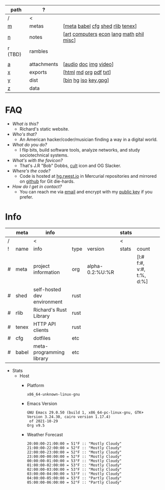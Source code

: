 #+OPTIONS: ^:nil toc:nil num:nil
#+HTML_HEAD_EXTRA: <link rel="stylesheet" type="text/css" href="css/page.css" />
|---------+-------------+------------------------------------------|
| path    | ?           |                                          |
|---------+-------------+------------------------------------------|
| /       | <           |                                          |
| [[file:m.org][m]]       | metas       | [[[file:m.org::#meta][meta]] [[file:m.org::#babel][babel]] [[file:m.org::#cfg][cfg]] [[file:m.org::#shed][shed]] [[file:m.org::#rlib][rlib]] [[file:m.org::#tenex][tenex]]]         |
| [[file:n.org][n]]       | notes       | [[[file:n.org::#art][art]] [[file:n.org::#computers][computers]] [[file:n.org::#economics][econ]] [[file:n.org::#language][lang]] [[file:n.org::#math][math]] [[file:n.org::#philosophy][phil]] [[file:n.org::#misc][misc]]] |
| r (TBD) | rambles     |                                          |
|         |             |                                          |
| [[rw:a][a]]       | attachments | [[[cdn:audio][audio]] [[cdn:doc][doc]] [[cdn:img][img]] [[cdn:video][video]]]                    |
| [[rw:x][x]]       | exports     | [[[rw:x/html][html]] [[rw:x/md][md]] [[rw:x/org][org]] [[rw:x/pdf][pdf]] [[rw:x/txt][txt]]]                    |
| [[rw:y][y]]       | dist        | [[[rw:y/bin][bin]] [[rw:y/hg][hg]] [[rw:y/iso][iso]] [[rw:y/key.gpg][key.gpg]]]                     |
| [[rw:z][z]]       | data        |                                          |
|---------+-------------+------------------------------------------|
* FAQ
:PROPERTIES:
:CUSTOM_ID: faq
:END:

- /What is this?/
  - Richard's static website.
- /Who's that?/
  - An American hacker/coder/musician finding a way in a digital
    world.
- /What do you do?/
  - I flip bits, build software tools, analyze networks, and study
    sociotechnical systems.
- /What's with the favicon?/
  - That's J.R "Bob" Dobbs, [[http://www.subgenius.com][cult]] icon and OG Slacker.
- /Where's the code?/
  - Code is hosted at [[https://hg.rwest.io][hg.rwest.io]] in Mercurial repositories and
    mirrored on [[https://github.com/richardwesthaver][github]] for Git die-hards.
- /How do I get in contact?/
  - You can reach me via [[mailto:ellis@rwest.io][email]] and encrypt with my [[rw:y/key.gpg][public key]] if you
    prefer.

* Info
:PROPERTIES:
:CUSTOM_ID: info
:END:

#+name: meta-info
|---+-------+-----------------------------+------+-----------------+-------+--------------------------+---|
|   | meta  | info                        |      |                 | stats |                          |   |
|---+-------+-----------------------------+------+-----------------+-------+--------------------------+---|
| / |       | <                           |      |                 | <     |                          |   |
| ! | name  | info                        | type | version         | stats | count                    |   |
| # | meta  | project information         | org  | alpha-0.2:%U:%R |       | [l:# f:#, v:#, t:%, d:%] |   |
| # | shed  | self-hosted dev environment | rust |                 |       |                          |   |
| # | rlib  | Richard's Rust Library      | rust |                 |       |                          |   |
| # | tenex | HTTP API clients            | rust |                 |       |                          |   |
| # | cfg   | dotfiles                    | etc  |                 |       |                          |   |
| # | babel | meta-programming library    | etc  |                 |       |                          |   |
|---+-------+-----------------------------+------+-----------------+-------+--------------------------+---|

- Stats
  - Host
    - Platform
      #+CALL: rust-target-triple()
      #+RESULTS:
      : x86_64-unknown-linux-gnu
    - Emacs Version
      #+CALL: get-emacs-version()
      #+RESULTS:
      : GNU Emacs 29.0.50 (build 1, x86_64-pc-linux-gnu, GTK+ Version 3.24.30, cairo version 1.17.4)
      :  of 2021-10-29
      : Org v9.5
    - Weather Forecast
      #+CALL: shc-weather() :exports results :eval yes
      #+RESULTS:
      #+begin_example
      20:00:00-21:00:00 = 51°F :: "Mostly Cloudy"
      21:00:00-22:00:00 = 52°F :: "Mostly Cloudy"
      22:00:00-23:00:00 = 52°F :: "Mostly Cloudy"
      23:00:00-00:00:00 = 52°F :: "Mostly Cloudy"
      00:00:00-01:00:00 = 53°F :: "Mostly Cloudy"
      01:00:00-02:00:00 = 53°F :: "Mostly Cloudy"
      02:00:00-03:00:00 = 53°F :: "Mostly Cloudy"
      03:00:00-04:00:00 = 53°F :: "Mostly Cloudy"
      04:00:00-05:00:00 = 53°F :: "Partly Cloudy"
      05:00:00-06:00:00 = 52°F :: "Partly Cloudy"
      #+end_example

